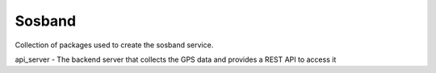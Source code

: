 Sosband
-------

Collection of packages used to create the sosband service.

api_server - The backend server that collects the GPS data and provides a REST API to access it
